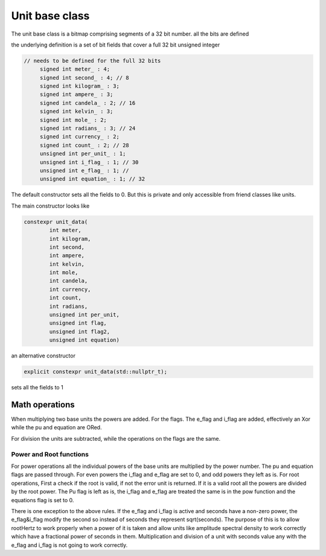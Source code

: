 ---------------------------
Unit base class
---------------------------

The unit base class is a bitmap comprising segments of a 32 bit number.  all the bits are defined

the underlying definition is a set of bit fields that cover a full 32 bit unsigned integer

.. code-block:: c++

   // needs to be defined for the full 32 bits
        signed int meter_ : 4;
        signed int second_ : 4; // 8
        signed int kilogram_ : 3;
        signed int ampere_ : 3;
        signed int candela_ : 2; // 16
        signed int kelvin_ : 3;
        signed int mole_ : 2;
        signed int radians_ : 3; // 24
        signed int currency_ : 2;
        signed int count_ : 2; // 28
        unsigned int per_unit_ : 1;
        unsigned int i_flag_ : 1; // 30
        unsigned int e_flag_ : 1; //
        unsigned int equation_ : 1; // 32


The default constructor sets all the fields to 0.  But this is private and only accessible from friend classes like units.

The main constructor looks like

.. code-block:: c++

    constexpr unit_data(
            int meter,
            int kilogram,
            int second,
            int ampere,
            int kelvin,
            int mole,
            int candela,
            int currency,
            int count,
            int radians,
            unsigned int per_unit,
            unsigned int flag,
            unsigned int flag2,
            unsigned int equation)

an alternative constructor

.. code-block:: c++

   explicit constexpr unit_data(std::nullptr_t);

sets all the fields to 1

Math operations
-------------------

When multiplying two base units the powers are added.
For the flags.  The e_flag and i_flag are added, effectively an Xor while the pu and equation are ORed.

For division the units are subtracted, while the operations on the flags are the same.

Power and Root functions
+++++++++++++++++++++++++++++

For power operations all the individual powers of the base units are multiplied by the power number.
The pu and equation flags are passed through.  For even powers the i_flag and e_flag are set to 0, and odd powers they left as is.
For root operations, First a check if the root is valid, if not the error unit is returned.  If it is a valid root all the powers are divided by the root power.  The Pu flag is left as is, the i_flag and e_flag are treated the same is in the pow function and the equations flag is set to 0.

There is one exception to the above rules.  If the e_flag and i_flag is active and seconds have a non-zero power,  the e_flag&i_flag modify the second so instead of seconds they represent sqrt(seconds).  The purpose of this is to allow rootHertz to work properly when a power of it is taken and allow units like amplitude spectral density to work correctly which have a fractional power of seconds in them.    Multiplication and division of a unit with seconds value any with the e_flag and i_flag is not going to work correctly.  
